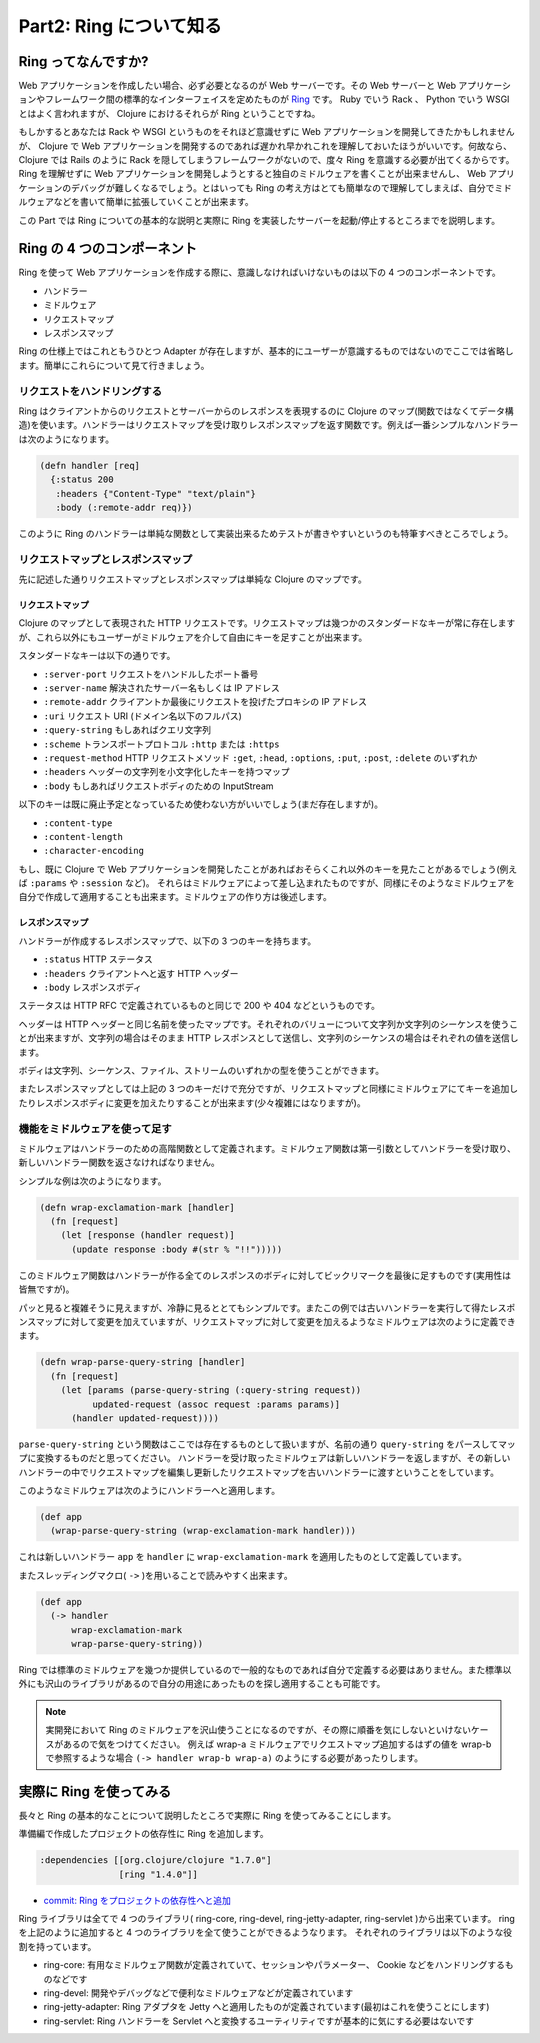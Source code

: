 ==========================
 Part2: Ring について知る
==========================

Ring ってなんですか?
====================

Web アプリケーションを作成したい場合、必ず必要となるのが Web サーバーです。その Web サーバーと Web アプリケーションやフレームワーク間の標準的なインターフェイスを定めたものが `Ring <https://github.com/ring-clojure/ring>`_ です。 Ruby でいう Rack 、 Python でいう WSGI とはよく言われますが、 Clojure におけるそれらが Ring ということですね。

もしかするとあなたは Rack や WSGI というものをそれほど意識せずに Web アプリケーションを開発してきたかもしれませんが、 Clojure で Web アプリケーションを開発するのであれば遅かれ早かれこれを理解しておいたほうがいいです。何故なら、 Clojure では Rails のように Rack を隠してしまうフレームワークがないので、度々 Ring を意識する必要が出てくるからです。 Ring を理解せずに Web アプリケーションを開発しようとすると独自のミドルウェアを書くことが出来ませんし、 Web アプリケーションのデバッグが難しくなるでしょう。とはいっても Ring の考え方はとても簡単なので理解してしまえば、自分でミドルウェアなどを書いて簡単に拡張していくことが出来ます。

この Part では Ring についての基本的な説明と実際に Ring を実装したサーバーを起動/停止するところまでを説明します。

Ring の 4 つのコンポーネント
============================

Ring を使って Web アプリケーションを作成する際に、意識しなければいけないものは以下の 4 つのコンポーネントです。

* ハンドラー
* ミドルウェア
* リクエストマップ
* レスポンスマップ

Ring の仕様上ではこれともうひとつ Adapter が存在しますが、基本的にユーザーが意識するものではないのでここでは省略します。簡単にこれらについて見て行きましょう。

リクエストをハンドリングする
----------------------------

Ring はクライアントからのリクエストとサーバーからのレスポンスを表現するのに Clojure のマップ(関数ではなくてデータ構造)を使います。ハンドラーはリクエストマップを受け取りレスポンスマップを返す関数です。例えば一番シンプルなハンドラーは次のようになります。

.. sourcecode:: clojure

  (defn handler [req]
    {:status 200
     :headers {"Content-Type" "text/plain"}
     :body (:remote-addr req)})

このように Ring のハンドラーは単純な関数として実装出来るためテストが書きやすいというのも特筆すべきところでしょう。

リクエストマップとレスポンスマップ
----------------------------------

先に記述した通りリクエストマップとレスポンスマップは単純な Clojure のマップです。

リクエストマップ
~~~~~~~~~~~~~~~~

Clojure のマップとして表現された HTTP リクエストです。リクエストマップは幾つかのスタンダードなキーが常に存在しますが、これら以外にもユーザーがミドルウェアを介して自由にキーを足すことが出来ます。

スタンダードなキーは以下の通りです。

* ``:server-port``
  リクエストをハンドルしたポート番号
* ``:server-name``
  解決されたサーバー名もしくは IP アドレス
* ``:remote-addr``
  クライアントか最後にリクエストを投げたプロキシの IP アドレス
* ``:uri``
  リクエスト URI (ドメイン名以下のフルパス)
* ``:query-string``
  もしあればクエリ文字列
* ``:scheme``
  トランスポートプロトコル ``:http`` または ``:https``
* ``:request-method``
  HTTP リクエストメソッド ``:get``, ``:head``, ``:options``, ``:put``, ``:post``, ``:delete`` のいずれか
* ``:headers``
  ヘッダーの文字列を小文字化したキーを持つマップ
* ``:body``
  もしあればリクエストボディのための InputStream

以下のキーは既に廃止予定となっているため使わない方がいいでしょう(まだ存在しますが)。

* ``:content-type``
* ``:content-length``
* ``:character-encoding``

もし、既に Clojure で Web アプリケーションを開発したことがあればおそらくこれ以外のキーを見たことがあるでしょう(例えば ``:params`` や ``:session`` など)。
それらはミドルウェアによって差し込まれたものですが、同様にそのようなミドルウェアを自分で作成して適用することも出来ます。ミドルウェアの作り方は後述します。

レスポンスマップ
~~~~~~~~~~~~~~~~

ハンドラーが作成するレスポンスマップで、以下の 3 つのキーを持ちます。

* ``:status``
  HTTP ステータス
* ``:headers``
  クライアントへと返す HTTP ヘッダー
* ``:body``
  レスポンスボディ

ステータスは HTTP RFC で定義されているものと同じで 200 や 404 などというものです。

ヘッダーは HTTP ヘッダーと同じ名前を使ったマップです。それぞれのバリューについて文字列か文字列のシーケンスを使うことが出来ますが、文字列の場合はそのまま HTTP レスポンスとして送信し、文字列のシーケンスの場合はそれぞれの値を送信します。

ボディは文字列、シーケンス、ファイル、ストリームのいずれかの型を使うことができます。

またレスポンスマップとしては上記の 3 つのキーだけで充分ですが、リクエストマップと同様にミドルウェアにてキーを追加したりレスポンスボディに変更を加えたりすることが出来ます(少々複雑にはなりますが)。

機能をミドルウェアを使って足す
------------------------------

ミドルウェアはハンドラーのための高階関数として定義されます。ミドルウェア関数は第一引数としてハンドラーを受け取り、新しいハンドラー関数を返さなければなりません。

シンプルな例は次のようになります。

.. sourcecode:: clojure

  (defn wrap-exclamation-mark [handler]
    (fn [request]
      (let [response (handler request)]
        (update response :body #(str % "!!")))))

このミドルウェア関数はハンドラーが作る全てのレスポンスのボディに対してビックリマークを最後に足すものです(実用性は皆無ですが)。

パッと見ると複雑そうに見えますが、冷静に見るととてもシンプルです。またこの例では古いハンドラーを実行して得たレスポンスマップに対して変更を加えていますが、リクエストマップに対して変更を加えるようなミドルウェアは次のように定義できます。

.. sourcecode:: clojure

  (defn wrap-parse-query-string [handler]
    (fn [request]
      (let [params (parse-query-string (:query-string request))
            updated-request (assoc request :params params)]
        (handler updated-request))))

``parse-query-string`` という関数はここでは存在するものとして扱いますが、名前の通り ``query-string`` をパースしてマップに変換するものだと思ってください。
ハンドラーを受け取ったミドルウェアは新しいハンドラーを返しますが、その新しいハンドラーの中でリクエストマップを編集し更新したリクエストマップを古いハンドラーに渡すということをしています。

このようなミドルウェアは次のようにハンドラーへと適用します。

.. sourcecode:: clojure

  (def app
    (wrap-parse-query-string (wrap-exclamation-mark handler)))

これは新しいハンドラー ``app`` を ``handler`` に ``wrap-exclamation-mark`` を適用したものとして定義しています。

またスレッディングマクロ( ``->`` )を用いることで読みやすく出来ます。

.. sourcecode:: clojure

  (def app
    (-> handler
        wrap-exclamation-mark
        wrap-parse-query-string))

Ring では標準のミドルウェアを幾つか提供しているので一般的なものであれば自分で定義する必要はありません。また標準以外にも沢山のライブラリがあるので自分の用途にあったものを探し適用することも可能です。

.. note::

   実開発において Ring のミドルウェアを沢山使うことになるのですが、その際に順番を気にしないといけないケースがあるので気をつけてください。
   例えば wrap-a ミドルウェアでリクエストマップ追加するはずの値を wrap-b で参照するような場合 ``(-> handler wrap-b wrap-a)`` のようにする必要があったりします。

実際に Ring を使ってみる
========================

長々と Ring の基本的なことについて説明したところで実際に Ring を使ってみることにします。

準備編で作成したプロジェクトの依存性に Ring を追加します。

.. sourcecode:: clojure

   :dependencies [[org.clojure/clojure "1.7.0"]
                  [ring "1.4.0"]]

* `commit: Ring をプロジェクトの依存性へと追加 <https://github.com/ayato-p/intro-web-clojure/commit/877ea09eadb4e67c2c0181d076ae3de905f4db3f>`_

Ring ライブラリは全てで 4 つのライブラリ( ring-core, ring-devel, ring-jetty-adapter, ring-servlet )から出来ています。 ring を上記のように追加すると 4 つのライブラリを全て使うことができるようなります。
それぞれのライブラリは以下のような役割を持っています。

* ring-core: 有用なミドルウェア関数が定義されていて、セッションやパラメーター、 Cookie などをハンドリングするものなどです
* ring-devel: 開発やデバッグなどで便利なミドルウェアなどが定義されています
* ring-jetty-adapter: Ring アダプタを Jetty へと適用したものが定義されています(最初はこれを使うことにします)
* ring-servlet: Ring ハンドラーを Servlet へと変換するユーティリティですが基本的に気にする必要はないです
